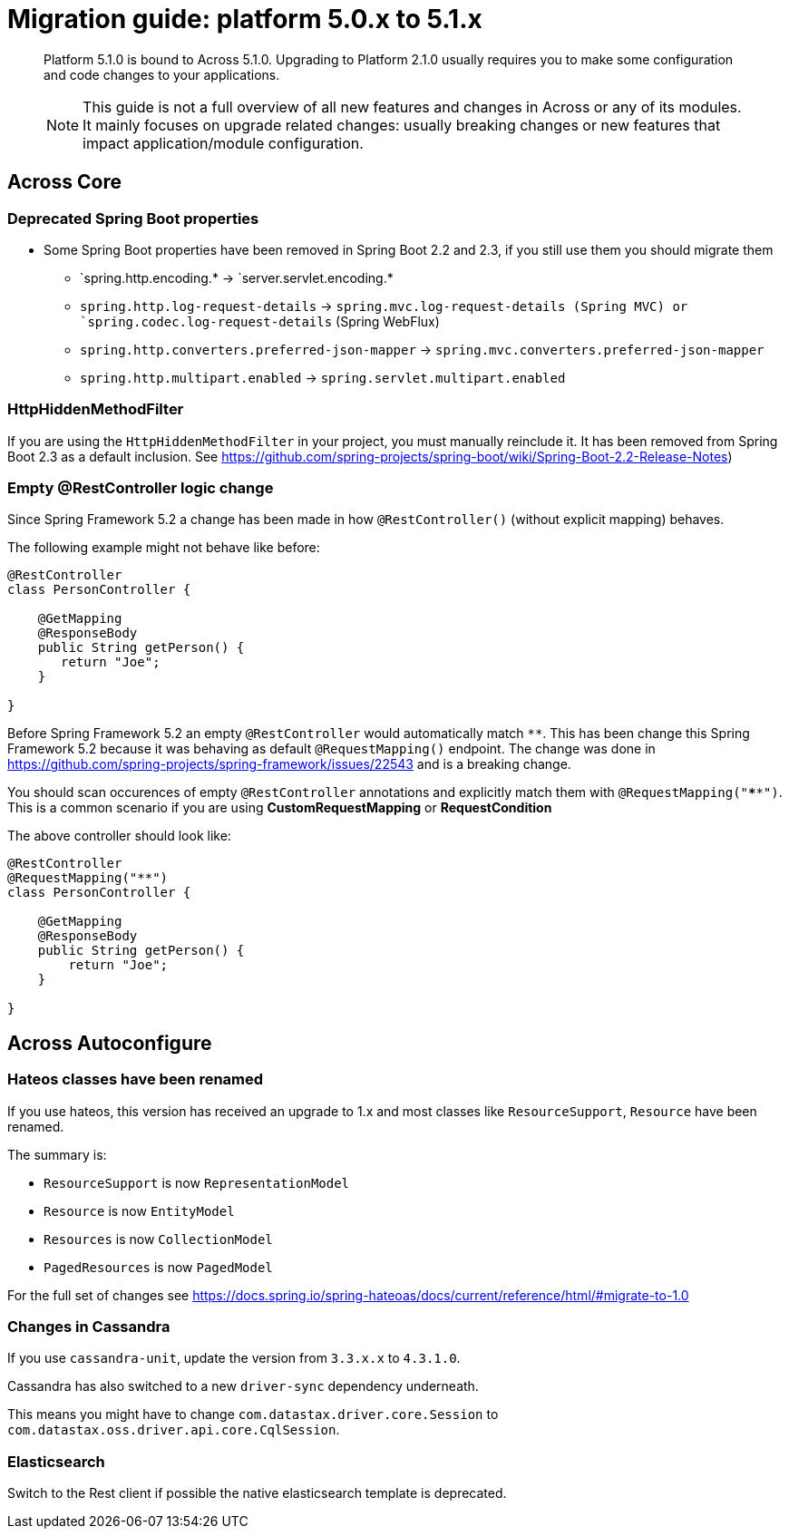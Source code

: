 [[whats-new]]
= Migration guide: platform 5.0.x to 5.1.x

:docs-across-base-url: xref:across:
:docs-asm-ahm-url-3_0_0: xref:hibernate-jpa-module::index.adoc#_3_0_0_release
:docs-asm-em-url-3_0_0: xref:entity-module::releases/3.x.adoc#3-0-1
:docs-asm-awm-url-3_0_0: xref:admin-web-module::index.adoc#_3_0_1_release
:docs-asm-bum-url-2_0_0: xref:bootstrap-ui-module::releases/2.x.adoc#2-0-1
:docs-asm-ssm-url-3_0_0: xref:spring-security-module::index.adoc#_3_0_0_release

:docs-spring-boot: xref:across-autoconfigure::index.adoc#spring-boot
:docs-across-spring-compatibility-ax-conf: xref:across-autoconfigure::index.adoc#across-configuration
:docs-across-core-events: {docs-across-base-url}developing-modules:events.adoc
:docs-across-web-menus: {docs-across-base-url}across-web:web-views/working-with-menus.adoc

:!numbered:

[abstract]
--
Platform 5.1.0 is bound to Across 5.1.0.
Upgrading to Platform 2.1.0 usually requires you to make some configuration and code changes to your applications.

NOTE: This guide is not a full overview of all new features and changes in Across or any of its modules.
It mainly focuses on upgrade related changes: usually breaking changes or new features that impact application/module configuration.
--

== Across Core
=== Deprecated Spring Boot properties

* Some Spring Boot properties have been removed in Spring Boot 2.2 and 2.3, if you still use them you should migrate them
** `spring.http.encoding.* -> `server.servlet.encoding.*
** `spring.http.log-request-details` -> `spring.mvc.log-request-details (Spring MVC) or `spring.codec.log-request-details` (Spring WebFlux)
** `spring.http.converters.preferred-json-mapper` -> `spring.mvc.converters.preferred-json-mapper`
** `spring.http.multipart.enabled` -> `spring.servlet.multipart.enabled`

=== HttpHiddenMethodFilter

If you are using the `HttpHiddenMethodFilter` in your project, you must manually reinclude it. It has been removed from Spring Boot 2.3 as a default inclusion. See https://github.com/spring-projects/spring-boot/wiki/Spring-Boot-2.2-Release-Notes)

=== Empty @RestController logic change

Since Spring Framework 5.2 a change has been made in how `@RestController()` (without explicit mapping) behaves.

The following example might not behave like before:

```
@RestController
class PersonController {

    @GetMapping
    @ResponseBody
    public String getPerson() {
       return "Joe";
    }

}
```

Before Spring Framework 5.2 an empty `@RestController` would automatically match `**`. This has been change this Spring Framework 5.2 because it was behaving as default `@RequestMapping()` endpoint. The change was done in https://github.com/spring-projects/spring-framework/issues/22543 and is a breaking change.

You should scan occurences of empty `@RestController` annotations and explicitly match them with `@RequestMapping("****")`. This is a common scenario if you are using *CustomRequestMapping* or *RequestCondition*

The above controller should look like:

```
@RestController
@RequestMapping("**")
class PersonController {

    @GetMapping
    @ResponseBody
    public String getPerson() {
        return "Joe";
    }

}
```

== Across Autoconfigure
=== Hateos classes have been renamed

If you use hateos, this version has received an upgrade to 1.x and most classes like `ResourceSupport`, `Resource` have been renamed.

The summary is:

* `ResourceSupport` is now `RepresentationModel`
* `Resource` is now `EntityModel`
* `Resources` is now `CollectionModel`
* `PagedResources` is now `PagedModel`

For the full set of changes see https://docs.spring.io/spring-hateoas/docs/current/reference/html/#migrate-to-1.0

=== Changes in Cassandra

If you use `cassandra-unit`, update the version from `3.3.x.x` to `4.3.1.0`.

Cassandra has also switched to a new `driver-sync` dependency underneath.

This means you might have to change `com.datastax.driver.core.Session` to `com.datastax.oss.driver.api.core.CqlSession`.

=== Elasticsearch

Switch to the Rest client if possible the native elasticsearch template is deprecated.
